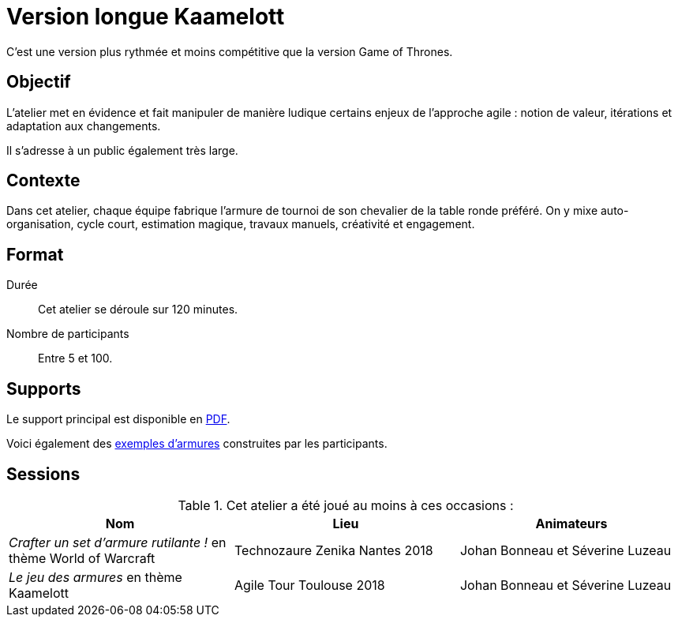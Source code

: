 = Version longue Kaamelott

C'est une version plus rythmée et moins compétitive que la version Game of Thrones.

== Objectif

L'atelier met en évidence et fait manipuler de manière ludique certains enjeux de l'approche agile :
notion de valeur, itérations et adaptation aux changements.

Il s'adresse à un public également très large.

== Contexte

Dans cet atelier, chaque équipe fabrique l'armure de tournoi de son chevalier de la table ronde préféré.
On y mixe auto-organisation, cycle court, estimation magique, travaux manuels, créativité et engagement.

== Format

Durée :: Cet atelier se déroule sur 120 minutes.
Nombre de participants :: Entre 5 et 100.

== Supports

Le support principal est disponible en link:++Backlog Armure.pdf++[PDF].

Voici également des link:photo[exemples d'armures] construites par les participants.

== Sessions

.Cet atelier a été joué au moins à ces occasions :
|===
|Nom |Lieu |Animateurs

|_Crafter un set d'armure rutilante !_ en thème World of Warcraft
|Technozaure Zenika Nantes 2018
|Johan Bonneau et Séverine Luzeau

|_Le jeu des armures_ en thème Kaamelott
|Agile Tour Toulouse 2018
|Johan Bonneau et Séverine Luzeau
|===

